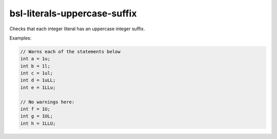 .. title:: clang-tidy - bsl-literals-uppercase-suffix

bsl-literals-uppercase-suffix
=============================

Checks that each integer literal has an uppercase integer suffix.

Examples:

.. code-block:: c++

  // Warns each of the statements below
  int a = 1u;
  int b = 1l;
  int c = 1ul;
  int d = 1uLL;
  int e = 1LLu;

  // No warnings here:
  int f = 1U;
  int g = 1UL;
  int h = 1LLU;
